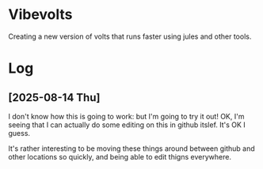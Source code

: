 * Vibevolts

Creating a new version of volts that runs faster using jules and other tools.


* Log

** [2025-08-14 Thu]

I don't know how this is going to work: but I'm going to try it out!
OK, I'm seeing that I can actually do some editing on this in github 
itslef.  It's OK I guess.  

It's rather interesting to be moving these things around between github
and other locations so quickly, and being able to edit thigns everywhere.

